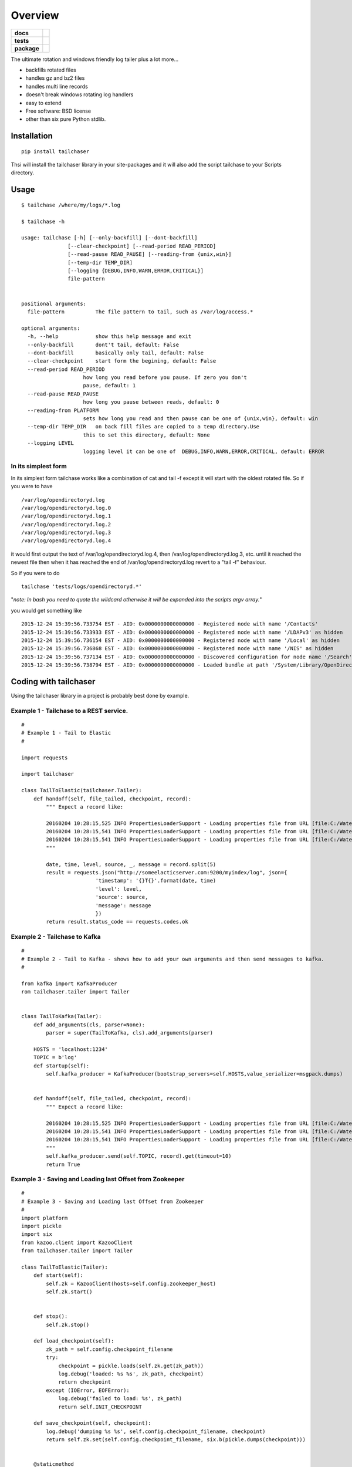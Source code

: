 ========
Overview
========

.. start-badges

.. list-table::
    :stub-columns: 1

    * - docs
      - |docs|
    * - tests
      - | |travis|  |requires|
        | |codecov| |landscape| |codeclimate|
    * - package
      - |version| |downloads| |wheel| |supported-versions| |supported-implementations|

.. |docs| image:: https://readthedocs.org/projects/tailchaser/badge/?style=flat
    :target: https://readthedocs.org/projects/tailchaser
    :alt: Documentation Status

.. |travis| image:: https://travis-ci.org/thanos/tailchaser.svg?branch=master
    :alt: Travis-CI Build Status
    :target: https://travis-ci.org/thanos/tailchaser

.. |appveyor| image:: https://ci.appveyor.com/api/projects/status/github/thanos/tailchaser?branch=master&svg=true
    :alt: AppVeyor Build Status
    :target: https://ci.appveyor.com/project/thanos/tailchaser

.. |requires| image:: https://requires.io/github/thanos/tailchaser/requirements.svg?branch=master
    :alt: Requirements Status
    :target: https://requires.io/github/thanos/tailchaser/requirements/?branch=master

.. |codecov| image:: https://codecov.io/github/thanos/tailchaser/coverage.svg?branch=master
    :alt: Coverage Status
    :target: https://codecov.io/github/thanos/tailchaser
    

.. |landscape| image:: https://landscape.io/github/thanos/tailchaser/master/landscape.svg?style=flat
    :target: https://landscape.io/github/thanos/tailchaser/master
    :alt: Code Quality Status

.. |codeclimate| image:: https://codeclimate.com/github/thanos/tailchaser/badges/gpa.svg
   :target: https://codeclimate.com/github/thanos/tailchaser
   :alt: CodeClimate Quality Status

.. |version| image:: https://img.shields.io/pypi/v/tailchaser.svg?style=flat
    :alt: PyPI Package latest release
    :target: https://pypi.python.org/pypi/tailchaser

.. |downloads| image:: https://img.shields.io/pypi/dm/tailchaser.svg?style=flat
    :alt: PyPI Package monthly downloads
    :target: https://pypi.python.org/pypi/tailchaser

.. |wheel| image:: https://img.shields.io/pypi/wheel/tailchaser.svg?style=flat
    :alt: PyPI Wheel
    :target: https://pypi.python.org/pypi/tailchaser

.. |supported-versions| image:: https://img.shields.io/pypi/pyversions/tailchaser.svg?style=flat
    :alt: Supported versions
    :target: https://pypi.python.org/pypi/tailchaser

.. |supported-implementations| image:: https://img.shields.io/pypi/implementation/tailchaser.svg?style=flat
    :alt: Supported implementations
    :target: https://pypi.python.org/pypi/tailchaser


.. end-badges

The ultimate rotation and windows friendly log tailer plus a lot more...

- backfills rotated files
- handles gz and bz2 files
- handles multi line records
- doesn't break windows rotating log handlers
- easy to extend
- Free software: BSD license
- other than six pure Python stdlib.

Installation
============ 

::
    
    pip install tailchaser
    
Thsi will install the tailchaser library in your site-packages and it will also add the script tailchase to your Scripts directory. 


Usage
===== 
   
::

    $ tailchase /where/my/logs/*.log

    $ tailchase -h
    
    usage: tailchase [-h] [--only-backfill] [--dont-backfill]
                   [--clear-checkpoint] [--read-period READ_PERIOD]
                   [--read-pause READ_PAUSE] [--reading-from {unix,win}]
                   [--temp-dir TEMP_DIR]
                   [--logging {DEBUG,INFO,WARN,ERROR,CRITICAL}]
                   file-pattern


    positional arguments:
      file-pattern          The file pattern to tail, such as /var/log/access.*

    optional arguments:
      -h, --help            show this help message and exit
      --only-backfill       dont't tail, default: False
      --dont-backfill       basically only tail, default: False
      --clear-checkpoint    start form the begining, default: False
      --read-period READ_PERIOD
                        how long you read before you pause. If zero you don't
                        pause, default: 1
      --read-pause READ_PAUSE
                        how long you pause between reads, default: 0
      --reading-from PLATFORM
                        sets how long you read and then pause can be one of {unix,win}, default: win
      --temp-dir TEMP_DIR   on back fill files are copied to a temp directory.Use
                        this to set this directory, default: None
      --logging LEVEL
                        logging level it can be one of  DEBUG,INFO,WARN,ERROR,CRITICAL, default: ERROR



In its simplest form
--------------------

In its simplest form tailchase works like a combination of cat and tail -f except it will start with the oldest rotated file. So if you were to have ::

    /var/log/opendirectoryd.log
    /var/log/opendirectoryd.log.0
    /var/log/opendirectoryd.log.1
    /var/log/opendirectoryd.log.2
    /var/log/opendirectoryd.log.3
    /var/log/opendirectoryd.log.4

it would first output  the text of /var/log/opendirectoryd.log.4, then /var/log/opendirectoryd.log.3, etc. until it reached the newest file then when it  has reached the end of /var/log/opendirectoryd.log revert to a "tail -f" behaviour.

So if you were to do ::
    
    tailchase 'tests/logs/opendirectoryd.*'
    
"*note: In bash you need to quote the wildcard otherwise it will be expanded into the scripts argv array.*"

you would get something like ::

    2015-12-24 15:39:56.733754 EST - AID: 0x0000000000000000 - Registered node with name '/Contacts'
    2015-12-24 15:39:56.733933 EST - AID: 0x0000000000000000 - Registered node with name '/LDAPv3' as hidden
    2015-12-24 15:39:56.736154 EST - AID: 0x0000000000000000 - Registered node with name '/Local' as hidden
    2015-12-24 15:39:56.736868 EST - AID: 0x0000000000000000 - Registered node with name '/NIS' as hidden
    2015-12-24 15:39:56.737134 EST - AID: 0x0000000000000000 - Discovered configuration for node name '/Search' at path '       2015-12-24 15:39:56.737151 EST - AID: 0x0000000000000000 - Registered node with name '/Search'
    2015-12-24 15:39:56.738794 EST - AID: 0x0000000000000000 - Loaded bundle at path '/System/Library/OpenDirectory/Modules     2015-12-24 15:39:56.740509 EST - AID: 0x0000000000000000 - Loaded bundle at path '/System/Library/OpenDirectory/Modules/


Coding with tailchaser
======================


Using the tailchaser library in a project is probably best done by example.


Example 1 - Tailchase to a REST service.
----------------------------------------

::

    #
    # Example 1 - Tail to Elastic
    #

    import requests

    import tailchaser

    class TailToElastic(tailchaser.Tailer):
        def handoff(self, file_tailed, checkpoint, record):
            """ Expect a record like:

            20160204 10:28:15,525 INFO PropertiesLoaderSupport - Loading properties file from URL [file:C:/WaterWorks/Broken/BSE//config/lme-market.properties]
            20160204 10:28:15,541 INFO PropertiesLoaderSupport - Loading properties file from URL [file:C:/WaterWorks/Broken/BSE//config/default-database.properties]
            20160204 10:28:15,541 INFO PropertiesLoaderSupport - Loading properties file from URL [file:C:/WaterWorks/Broken/BSE//config/default-hibernate.properties]
            """

            date, time, level, source, _, message = record.split(5)
            result = requests.json("http://someelacticserver.com:9200/myindex/log", json={
                            'timestamp': '{}T{}'.format(date, time)
                            'level': level,
                            'source': source,
                            'message': message
                            })
            return result.status_code == requests.codes.ok


Example 2 - Tailchase to  Kafka
-------------------------------

::
    
    #
    # Example 2 - Tail to Kafka - shows how to add your own arguments and then send messages to kafka.
    #

    from kafka import KafkaProducer
    rom tailchaser.tailer import Tailer
    
    
    class TailToKafka(Tailer):
        def add_arguments(cls, parser=None):
            parser = super(TailToKafka, cls).add_arguments(parser)

        HOSTS = 'localhost:1234'
        TOPIC = b'log'
        def startup(self):
            self.kafka_producer = KafkaProducer(bootstrap_servers=self.HOSTS,value_serializer=msgpack.dumps)


        def handoff(self, file_tailed, checkpoint, record):
            """ Expect a record like:

            20160204 10:28:15,525 INFO PropertiesLoaderSupport - Loading properties file from URL [file:C:/WaterWorks/Broken/BSE//config/lme-market.properties]
            20160204 10:28:15,541 INFO PropertiesLoaderSupport - Loading properties file from URL [file:C:/WaterWorks/Broken/BSE//config/default-database.properties]
            20160204 10:28:15,541 INFO PropertiesLoaderSupport - Loading properties file from URL [file:C:/WaterWorks/Broken/BSE//config/default-hibernate.properties]
            """
            self.kafka_producer.send(self.TOPIC, record).get(timeout=10)
            return True
             


Example 3 - Saving and Loading last Offset from Zookeeper 
---------------------------------------------------------

::

    #
    # Example 3 - Saving and Loading last Offset from Zookeeper 
    #
    import platform
    import pickle
    import six
    from kazoo.client import KazooClient
    from tailchaser.tailer import Tailer

    class TailToElastic(Tailer):
        def start(self):
            self.zk = KazooClient(hosts=self.config.zookeeper_host)
            self.zk.start()
            
            
        def stop():
            self.zk.stop()
            
        def load_checkpoint(self):
            zk_path = self.config.checkpoint_filename
            try:
                checkpoint = pickle.loads(self.zk.get(zk_path))
                log.debug('loaded: %s %s', zk_path, checkpoint)
                return checkpoint
            except (IOError, EOFError):
                log.debug('failed to load: %s', zk_path)
                return self.INIT_CHECKPOINT

        def save_checkpoint(self, checkpoint):
            log.debug('dumping %s %s', self.config.checkpoint_filename, checkpoint)
            return self.zk.set(self.config.checkpoint_filename, six.b(pickle.dumps(checkpoint)))


        @staticmethod
        def make_checkpoint_filename(source_pattern, path=None):
            zk_path =  '/'.join(['tailchase', platform.node(), slugify(source_pattern)]
            self.zk.ensure_path(zk_path)
            return zk_path


Documentation
=============

https://tailchaser.readthedocs.org/

Development
===========

To run the all tests run::

    tox

Note, to combine the coverage data from all the tox environments run:

.. list-table::
    :widths: 10 90
    :stub-columns: 1

    - - Windows
      - ::

            set PYTEST_ADDOPTS=--cov-append
            tox

    - - Other
      - ::

            PYTEST_ADDOPTS=--cov-append tox

